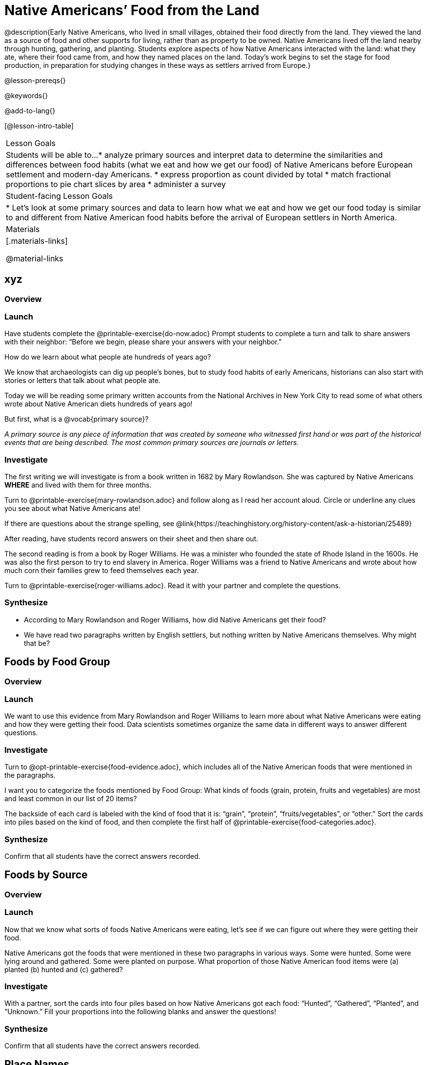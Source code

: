 = Native Americans’ Food from the Land

@description{Early Native Americans, who lived in small villages, obtained their food directly from the land. They viewed the land as a source of food and other supports for living, rather than as property to be owned. Native Americans lived off the land nearby through hunting, gathering, and planting. Students explore aspects of how Native Americans interacted with the land: what they ate, where their food came from, and how they named places on the land. Today’s work begins to set the stage for food production, in preparation for studying changes in these ways as settlers arrived from Europe.}

@lesson-prereqs{}

@keywords{}

@add-to-lang{}

[@lesson-intro-table]
|===

| Lesson Goals
| Students will be able to...
* analyze primary sources and interpret data to determine the similarities and differences between food habits (what we eat and how we get our food) of Native Americans before European settlement and modern-day Americans.
* express proportion as count divided by total
* match fractional proportions to pie chart slices by area
* administer a survey


| Student-facing Lesson Goals
|
* Let's look at some primary sources and data to learn how what we eat and how we get our food today is similar to and different from Native American food habits before the arrival of European settlers in North America.

| Materials
|[.materials-links]

@material-links

|===

== xyz


=== Overview

=== Launch

Have students complete the @printable-exercise{do-now.adoc}
Prompt students to complete a turn and talk to share answers with their neighbor: “Before we begin, please share your answers with your neighbor.”

[.lesson-instruction]
How do we learn about what people ate hundreds of years ago?

We know that archaeologists can dig up people’s bones, but to study food habits of early Americans, historians can also start with stories or letters that talk about what people ate.

Today we will be reading some primary written accounts from the National Archives in New York City to read some of what others wrote about Native American diets hundreds of years ago!

[.lesson-instruction]
But first, what is a @vocab{primary source}?

_A primary source is any piece of information that was created by someone who witnessed first hand or was part of the historical events that are being described. The most common primary sources are journals or letters._

=== Investigate

[.lesson-instruction]
--
The first writing we will investigate is from a book written in 1682 by Mary Rowlandson. She was captured by Native Americans *WHERE* and lived with them for three months.

Turn to @printable-exercise{mary-rowlandson.adoc} and follow along as I read her account aloud. Circle or underline any clues you see about what Native Americans ate!
--

If there are questions about the strange spelling, see @link{https://teachinghistory.org/history-content/ask-a-historian/25489}

After reading, have students record answers on their sheet and then share out.

[.lesson-instruction]
--
The second reading is from a book by Roger Williams. He was a minister who founded the state of Rhode Island in the 1600s. He was also the first person to try to end slavery in America. Roger Williams was a friend to Native Americans and wrote about how much corn their families grew to feed themselves each year.

Turn to @printable-exercise{roger-williams.adoc}. Read it with your partner and complete the questions.
--
=== Synthesize

- According to Mary Rowlandson and Roger Williams, how did Native Americans get their food?
- We have read two paragraphs written by English settlers, but nothing written by Native Americans themselves. Why might that be?

== Foods by Food Group

=== Overview

=== Launch

We want to use this evidence from Mary Rowlandson and Roger Williams to learn more about what Native Americans were eating and how they were getting their food. Data scientists sometimes organize the same data in different ways to answer different questions.

=== Investigate

[lesson-instruction]
--

Turn to @opt-printable-exercise{food-evidence.adoc}, which includes all of the Native American foods that were mentioned in the paragraphs.

I want you to categorize the foods mentioned by Food Group: What kinds of foods (grain, protein, fruits and vegetables) are most and least common in our list of 20 items?

The backside of each card is labeled with the kind of food that it is: “grain”, “protein”, “fruits/vegetables”, or “other.” Sort the cards into piles based on the kind of food, and then complete the first half of @printable-exercise{food-categories.adoc}.
--

=== Synthesize

Confirm that all students have the correct answers recorded.


== Foods by Source

=== Overview

=== Launch

Now that we know what sorts of foods Native Americans were eating, let’s see if we can figure out where they were getting their food.

Native Americans got the foods that were mentioned in these two paragraphs in various ways. Some were hunted. Some were lying around and gathered. Some were planted on purpose. What proportion of those Native American food items were (a) planted (b) hunted and (c) gathered?

=== Investigate

With a partner, sort the cards into four piles based on how Native Americans got each food: “Hunted”, “Gathered”, “Planted”, and “Unknown.” Fill your proportions into the following blanks and answer the questions!

=== Synthesize
Confirm that all students have the correct answers recorded.

== Place Names

=== Overview

=== Launch

It’s now time for your final investigation of the day! We are going to look into how Native Americans and settlers named their land to see if that can tell us anything about their culture or how they got food! Let’s read together to learn a bit about how they used place names.

- Read @printable-exercise{land-names.adoc} together with students.
- How is the way Native Americans named land different from how the settlers did?

=== Investigate
Give students directions and allow them to work. After a few minutes, have a few students share with partners and then out to the class.

=== Synthesize
40-44 minutes—Evidence Journal:
It’s time to summarize your findings for today! We will end class this way every day and your answers will be used to give you a grade on how hard you worked as a reporter today. Make sure to restate the question, answer in complete sentences, and show what you know!

Turn to your evidence journal and begin—Based on your experience in modern America, list three things you noticed that are different between our habits and Native Americans’, for type of food eaten and where it came from.

== Homework

Tonight you are going to conduct a @handout{survey.adoc} to help us see what people know and don’t know about the topic we are researching in this unit!

You will fill out column R1 of the survey and then interview 5 other people about what they think they know, to fill in R2 to R6.

*Note:* Solutions not to be divulged until Day 6!
1(a) 2(any of these: researchers haven’t figured it out yet!) 3(any of these) 4 (d) 5(a)

